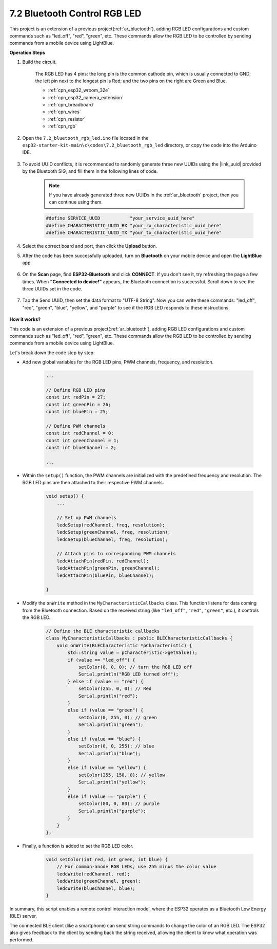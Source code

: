 7.2 Bluetooth Control RGB LED
=================================

This project is an extension of a previous project(:ref:`ar_bluetooth`), adding RGB LED configurations and custom commands such as "led_off", "red", "green", etc. These commands allow the RGB LED to be controlled by sending commands from a mobile device using LightBlue.


**Operation Steps**

#. Build the circuit.

    .. image:: ../../components/img/rgb_pin.jpg
        :width: 200
        :align: center

    The RGB LED has 4 pins: the long pin is the common cathode pin, which is usually connected to GND; the left pin next to the longest pin is Red; and the two pins on the right are Green and Blue.

    .. image:: ../../img/wiring/2.3_color_light_bb.png

    * :ref:`cpn_esp32_wroom_32e`
    * :ref:`cpn_esp32_camera_extension`
    * :ref:`cpn_breadboard`
    * :ref:`cpn_wires`
    * :ref:`cpn_resistor`
    * :ref:`cpn_rgb`

#. Open the ``7.2_bluetooth_rgb_led.ino`` file located in the ``esp32-starter-kit-main\c\codes\7.2_bluetooth_rgb_led`` directory, or copy the code into the Arduino IDE.

    .. raw:: html
         
        <iframe src=https://create.arduino.cc/editor/sunfounder01/b9331c9d-e9ea-4970-87ce-bf2ca8c231b2/preview?embed style="height:510px;width:100%;margin:10px 0" frameborder=0></iframe>

#. To avoid UUID conflicts, it is recommended to randomly generate three new UUIDs using the |link_uuid| provided by the Bluetooth SIG, and fill them in the following lines of code.

    .. note::
        If you have already generated three new UUIDs in the :ref:`ar_bluetooth` project, then you can continue using them.


    .. code-block:: arduino

        #define SERVICE_UUID           "your_service_uuid_here" 
        #define CHARACTERISTIC_UUID_RX "your_rx_characteristic_uuid_here"
        #define CHARACTERISTIC_UUID_TX "your_tx_characteristic_uuid_here"

    .. image:: img/uuid_generate.png

#. Select the correct board and port, then click the **Upload** button.

#. After the code has been successfully uploaded, turn on **Bluetooth** on your mobile device and open the **LightBlue** app.

    .. image:: img/bluetooth_open.png

#. On the **Scan** page, find **ESP32-Bluetooth** and click **CONNECT**. If you don't see it, try refreshing the page a few times. When **"Connected to device!"** appears, the Bluetooth connection is successful. Scroll down to see the three UUIDs set in the code.

    .. image:: img/bluetooth_connect.png
        :width: 800

#. Tap the Send UUID, then set the data format to "UTF-8 String". Now you can write these commands: "led_off", "red", "green", "blue", "yellow", and "purple" to see if the RGB LED responds to these instructions.

    .. image:: img/bluetooth_send_rgb.png
    

**How it works?**

This code is an extension of a previous project(:ref:`ar_bluetooth`), adding RGB LED configurations and custom commands such as "led_off", "red", "green", etc. These commands allow the RGB LED to be controlled by sending commands from a mobile device using LightBlue.

Let's break down the code step by step:

* Add new global variables for the RGB LED pins, PWM channels, frequency, and resolution.

    .. code-block:: arduino

        ...

        // Define RGB LED pins
        const int redPin = 27;
        const int greenPin = 26;
        const int bluePin = 25;

        // Define PWM channels
        const int redChannel = 0;
        const int greenChannel = 1;
        const int blueChannel = 2;

        ...

* Within the ``setup()`` function, the PWM channels are initialized with the predefined frequency and resolution. The RGB LED pins are then attached to their respective PWM channels.

    .. code-block:: arduino
        
        void setup() {
            ...

            // Set up PWM channels
            ledcSetup(redChannel, freq, resolution);
            ledcSetup(greenChannel, freq, resolution);
            ledcSetup(blueChannel, freq, resolution);
            
            // Attach pins to corresponding PWM channels
            ledcAttachPin(redPin, redChannel);
            ledcAttachPin(greenPin, greenChannel);
            ledcAttachPin(bluePin, blueChannel);

        }

* Modify the ``onWrite`` method in the ``MyCharacteristicCallbacks`` class. This function listens for data coming from the Bluetooth connection. Based on the received string (like ``"led_off"``, ``"red"``, ``"green"``, etc.), it controls the RGB LED.

    .. code-block:: arduino

        // Define the BLE characteristic callbacks
        class MyCharacteristicCallbacks : public BLECharacteristicCallbacks {
            void onWrite(BLECharacteristic *pCharacteristic) {
                std::string value = pCharacteristic->getValue();
                if (value == "led_off") {
                    setColor(0, 0, 0); // turn the RGB LED off
                    Serial.println("RGB LED turned off");
                } else if (value == "red") {
                    setColor(255, 0, 0); // Red
                    Serial.println("red");
                }
                else if (value == "green") {
                    setColor(0, 255, 0); // green
                    Serial.println("green");
                }
                else if (value == "blue") {
                    setColor(0, 0, 255); // blue
                    Serial.println("blue");
                }
                else if (value == "yellow") {
                    setColor(255, 150, 0); // yellow
                    Serial.println("yellow");
                }
                else if (value == "purple") {
                    setColor(80, 0, 80); // purple
                    Serial.println("purple");
                }
            }
        };

* Finally, a function is added to set the RGB LED color.

    .. code-block:: arduino

        void setColor(int red, int green, int blue) {
            // For common-anode RGB LEDs, use 255 minus the color value
            ledcWrite(redChannel, red);
            ledcWrite(greenChannel, green);
            ledcWrite(blueChannel, blue);
        }

In summary, this script enables a remote control interaction model, where the ESP32 operates as a Bluetooth Low Energy (BLE) server.

The connected BLE client (like a smartphone) can send string commands to change the color of an RGB LED. The ESP32 also gives feedback to the client by sending back the string received, allowing the client to know what operation was performed.

